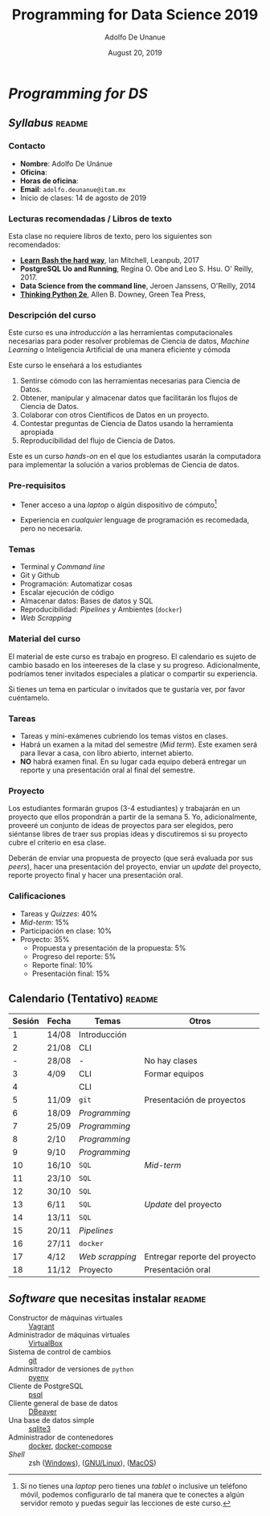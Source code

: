 # Created 2019-08-20 Tue 00:59
#+TITLE: Programming for Data Science 2019
#+DATE: August 20, 2019
#+AUTHOR: Adolfo De Unanue
* /Programming for DS/

** /Syllabus/                                                        :readme:

*** Contacto
- *Nombre*: Adolfo De Unánue
- *Oficina*:
- *Horas de oficina*:
- *Email*: =adolfo.deunanue@itam.mx=
- Inicio de clases: 14 de agosto de 2019


*** Lecturas recomendadas / Libros de texto
Esta clase no requiere libros de texto, pero los siguientes son
recomendados:

- *[[https://leanpub.com/learnbashthehardway][Learn Bash the hard way]]*, Ian Mitchell, Leanpub, 2017
- *PostgreSQL Uo and Running*, Regina O. Obe and Leo S. Hsu. O' Reilly, 2017.
- *Data Science from the command line*, Jeroen Janssens, O'Reilly, 2014
- *[[https://greenteapress.com/wp/think-python-2e/][Thinking Python 2e]]*, Allen B. Downey, Green Tea Press,

*** Descripción del curso
Este curso es una /introducción/ a las herramientas computacionales
necesarias para poder resolver problemas de Ciencia de datos,
/Machine Learning/ o Inteligencia Artificial de una manera eficiente y
cómoda

Este curso le enseñará a los estudiantes

1. Sentirse cómodo con las herramientas necesarias para Ciencia de Datos.
2. Obtener, manipular y almacenar datos que facilitarán los flujos de
   Ciencia de Datos.
3. Colaborar con otros Científicos de Datos en un proyecto.
4. Contestar preguntas de Ciencia de Datos usando la herramienta apropiada
5. Reproducibilidad del flujo de Ciencia de Datos.

Este es un curso /hands-on/ en el que los estudiantes usarán la
computadora para implementar la solución a varios problemas de Ciencia
de datos.

*** Pre-requisitos

- Tener acceso a una /laptop/ o algún dispositivo de cómputo[fn:-1-1]

- Experiencia en /cualquier/ lenguage de programación es recomedada,
  pero no necesaria.

[fn:-1-1] Si no tienes una /laptop/ pero tienes una /tablet/ o inclusive
un teléfono móvil, podemos configurarlo de tal manera que te conectes
a algún servidor remoto y puedas seguir las lecciones de este curso.

*** Temas
- Terminal y /Command line/
- Git y Github
- Programación: Automatizar cosas
- Escalar ejecución de código
- Almacenar datos: Bases de datos y SQL
- Reproducibilidad: /Pipelines/ y Ambientes (=docker=)
- /Web Scrapping/

*** Material del curso

El material de este curso es trabajo en progreso. El calendario es
sujeto de cambio basado en los inteereses  de la clase y su
progreso. Adicionalmente, podríamos tener invitados especiales a
platicar o compartir su experiencia.

Si tienes un tema en particular o invitados que te gustaría ver, por
favor cuéntamelo.

*** Tareas
- Tareas y mini-exámenes cubriendo los temas vistos en clases.
- Habrá un examen a la mitad del semestre (/Mid term/). Este examen
  será para llevar a casa, con libro abierto, internet abierto.
- *NO* habrá examen final. En su lugar cada equipo deberá entregar un
  reporte y una presentación oral al final del semestre.

*** Proyecto

Los estudiantes formarán grupos (3-4 estudiantes) y trabajarán en un
proyecto que ellos propondrán a partir de la semana 5. Yo,
adicionalmente, proveeré un conjunto de ideas de proyectos para ser
elegidos, pero siéntanse libres de traer sus propias ideas y
discutiremos si su proyecto cubre el criterio en esa clase.

Deberán de enviar una propuesta de proyecto (que será evaluada por sus
/peers/), hacer una presentación del proyecto, enviar un /update/ del
proyecto, reporte proyecto final y hacer una presentación oral.

*** Calificaciones
- Tareas y /Quizzes/: 40%
- /Mid-term/: 15%
- Participación en clase: 10%
- Proyecto: 35%
  - Propuesta y presentación de la propuesta: 5%
  - Progreso del reporte: 5%
  - Reporte final: 10%
  - Presentación final: 15%


** Calendario (Tentativo)                                            :readme:
| Sesión | Fecha | Temas           | Otros                         |
|--------+-------+-----------------+-------------------------------|
|      1 | 14/08 | Introducción    |                               |
|      2 | 21/08 | CLI             |                               |
|      - | 28/08 | -               | No hay clases                 |
|      3 | 4/09  | CLI             | Formar equipos                |
|      4 |       | CLI             |                               |
|      5 | 11/09 | =git=           | Presentación de proyectos     |
|      6 | 18/09 | /Programming/   |                               |
|      7 | 25/09 | /Programming/   |                               |
|      8 | 2/10  | /Programming/   |                               |
|      9 | 9/10  | /Programming/   |                               |
|     10 | 16/10 | =SQL=           | /Mid-term/                    |
|     11 | 23/10 | =SQL=           |                               |
|     12 | 30/10 | =SQL=           |                               |
|     13 | 6/11  | =SQL=           | /Update/ del proyecto         |
|     14 | 13/11 | =SQL=           |                               |
|     15 | 20/11 | /Pipelines/     |                               |
|     16 | 27/11 | =docker=        |                               |
|     17 | 4/12  | /Web scrapping/ | Entregar reporte del proyecto |
|     18 | 11/12 | Proyecto        | Presentación oral             |


** /Software/ que necesitas instalar                                 :readme:

- Constructor de máquinas virtuales :: [[https://www.vagrantup.com/downloads.html][Vagrant]]
- Administrador de máquinas virtuales :: [[https://www.virtualbox.org/wiki/Downloads][VirtualBox]]
- Sistema de control de cambios :: [[https://git-scm.com/downloads][git]]
- Adminsitrador de versiones de =python= :: [[https://github.com/pyenv/pyenv-installer][pyenv]]
- Cliente de PostgreSQL :: [[https://www.compose.com/articles/postgresql-tips-installing-the-postgresql-client/][psql]]
- Cliente general de base de datos :: [[https://dbeaver.io/][DBeaver]]
- Una base de datos simple :: [[http://www.sqlitetutorial.net/download-install-sqlite/][sqlite3]]
- Administrador de contenedores :: [[https://docs.docker.com/install/][docker]],  [[https://docs.docker.com/compose/install/][docker-compose]]
- /Shell/ :: zsh ([[https://gingter.org/2016/08/17/install-and-run-zsh-on-windows/][Windows]]), ([[https://linuxhandbook.com/install-zsh/][GNU/Linux]]), ([[http://osxdaily.com/2018/12/29/use-zsh-default-terminal-mac-os-x/][MacOS]])
